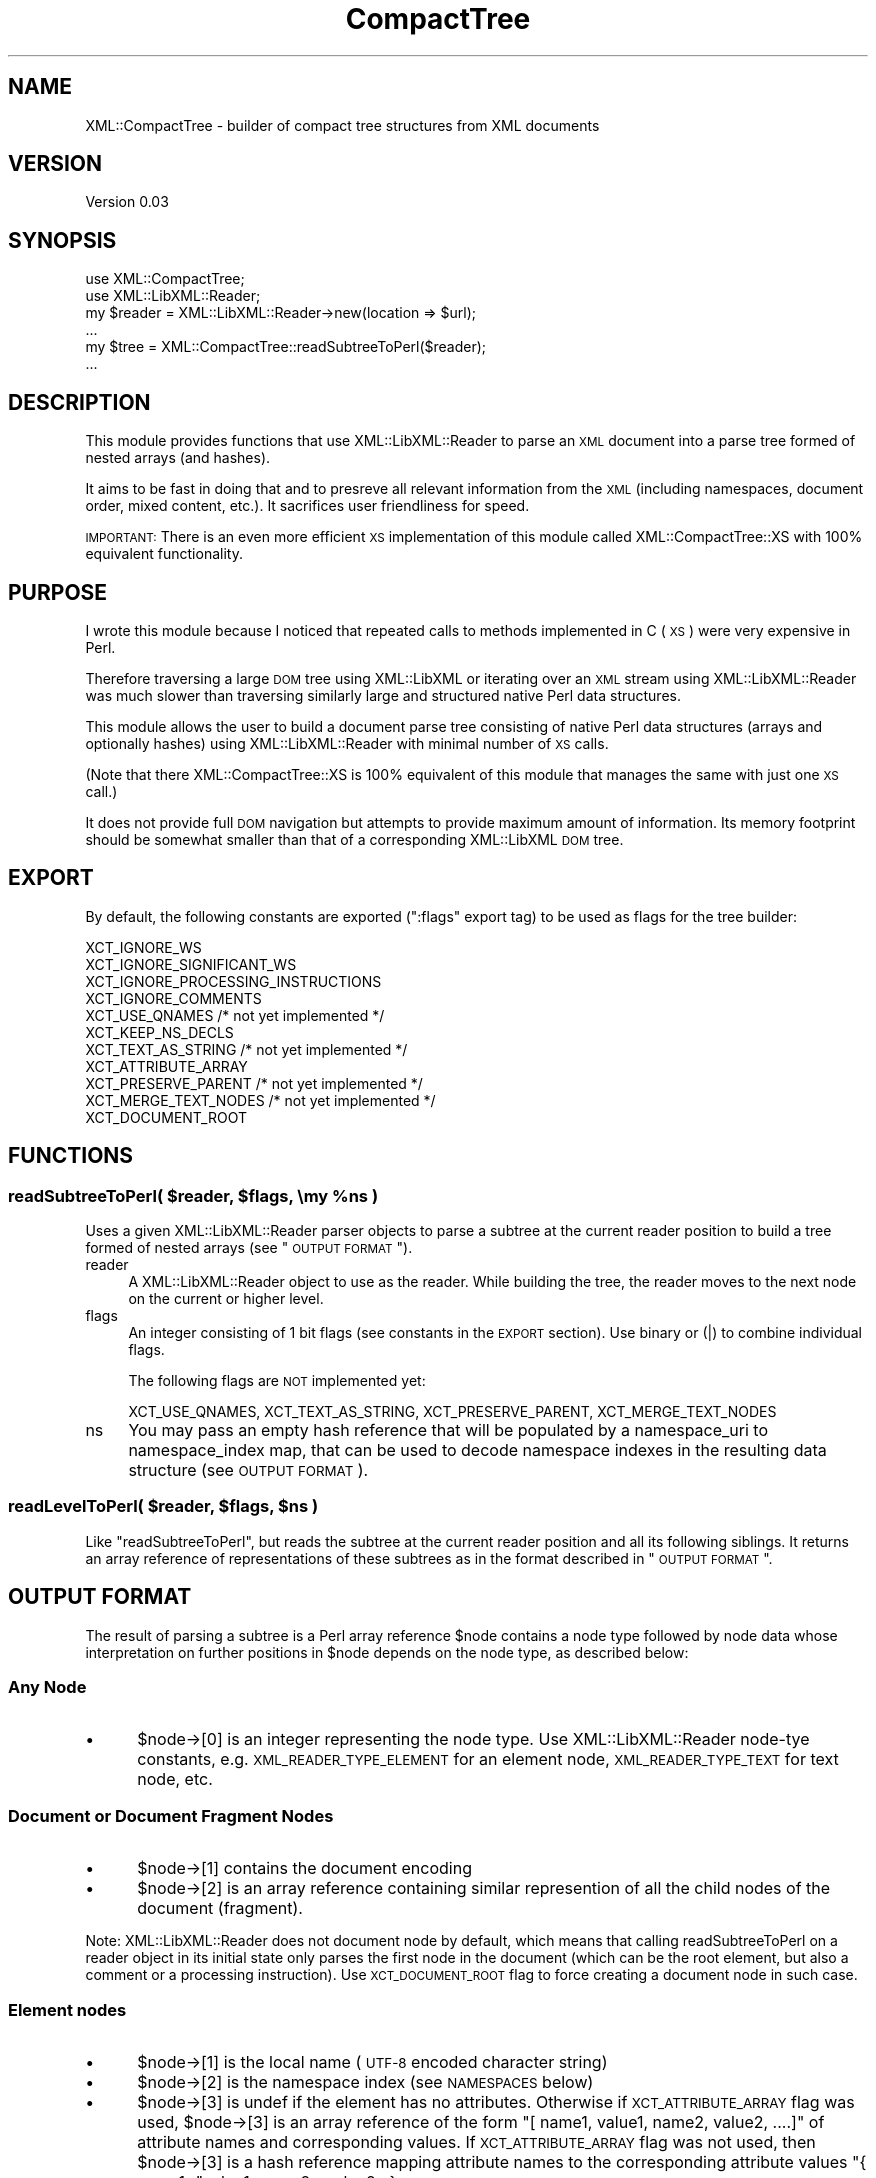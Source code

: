 .\" Automatically generated by Pod::Man 2.25 (Pod::Simple 3.16)
.\"
.\" Standard preamble:
.\" ========================================================================
.de Sp \" Vertical space (when we can't use .PP)
.if t .sp .5v
.if n .sp
..
.de Vb \" Begin verbatim text
.ft CW
.nf
.ne \\$1
..
.de Ve \" End verbatim text
.ft R
.fi
..
.\" Set up some character translations and predefined strings.  \*(-- will
.\" give an unbreakable dash, \*(PI will give pi, \*(L" will give a left
.\" double quote, and \*(R" will give a right double quote.  \*(C+ will
.\" give a nicer C++.  Capital omega is used to do unbreakable dashes and
.\" therefore won't be available.  \*(C` and \*(C' expand to `' in nroff,
.\" nothing in troff, for use with C<>.
.tr \(*W-
.ds C+ C\v'-.1v'\h'-1p'\s-2+\h'-1p'+\s0\v'.1v'\h'-1p'
.ie n \{\
.    ds -- \(*W-
.    ds PI pi
.    if (\n(.H=4u)&(1m=24u) .ds -- \(*W\h'-12u'\(*W\h'-12u'-\" diablo 10 pitch
.    if (\n(.H=4u)&(1m=20u) .ds -- \(*W\h'-12u'\(*W\h'-8u'-\"  diablo 12 pitch
.    ds L" ""
.    ds R" ""
.    ds C` ""
.    ds C' ""
'br\}
.el\{\
.    ds -- \|\(em\|
.    ds PI \(*p
.    ds L" ``
.    ds R" ''
'br\}
.\"
.\" Escape single quotes in literal strings from groff's Unicode transform.
.ie \n(.g .ds Aq \(aq
.el       .ds Aq '
.\"
.\" If the F register is turned on, we'll generate index entries on stderr for
.\" titles (.TH), headers (.SH), subsections (.SS), items (.Ip), and index
.\" entries marked with X<> in POD.  Of course, you'll have to process the
.\" output yourself in some meaningful fashion.
.ie \nF \{\
.    de IX
.    tm Index:\\$1\t\\n%\t"\\$2"
..
.    nr % 0
.    rr F
.\}
.el \{\
.    de IX
..
.\}
.\"
.\" Accent mark definitions (@(#)ms.acc 1.5 88/02/08 SMI; from UCB 4.2).
.\" Fear.  Run.  Save yourself.  No user-serviceable parts.
.    \" fudge factors for nroff and troff
.if n \{\
.    ds #H 0
.    ds #V .8m
.    ds #F .3m
.    ds #[ \f1
.    ds #] \fP
.\}
.if t \{\
.    ds #H ((1u-(\\\\n(.fu%2u))*.13m)
.    ds #V .6m
.    ds #F 0
.    ds #[ \&
.    ds #] \&
.\}
.    \" simple accents for nroff and troff
.if n \{\
.    ds ' \&
.    ds ` \&
.    ds ^ \&
.    ds , \&
.    ds ~ ~
.    ds /
.\}
.if t \{\
.    ds ' \\k:\h'-(\\n(.wu*8/10-\*(#H)'\'\h"|\\n:u"
.    ds ` \\k:\h'-(\\n(.wu*8/10-\*(#H)'\`\h'|\\n:u'
.    ds ^ \\k:\h'-(\\n(.wu*10/11-\*(#H)'^\h'|\\n:u'
.    ds , \\k:\h'-(\\n(.wu*8/10)',\h'|\\n:u'
.    ds ~ \\k:\h'-(\\n(.wu-\*(#H-.1m)'~\h'|\\n:u'
.    ds / \\k:\h'-(\\n(.wu*8/10-\*(#H)'\z\(sl\h'|\\n:u'
.\}
.    \" troff and (daisy-wheel) nroff accents
.ds : \\k:\h'-(\\n(.wu*8/10-\*(#H+.1m+\*(#F)'\v'-\*(#V'\z.\h'.2m+\*(#F'.\h'|\\n:u'\v'\*(#V'
.ds 8 \h'\*(#H'\(*b\h'-\*(#H'
.ds o \\k:\h'-(\\n(.wu+\w'\(de'u-\*(#H)/2u'\v'-.3n'\*(#[\z\(de\v'.3n'\h'|\\n:u'\*(#]
.ds d- \h'\*(#H'\(pd\h'-\w'~'u'\v'-.25m'\f2\(hy\fP\v'.25m'\h'-\*(#H'
.ds D- D\\k:\h'-\w'D'u'\v'-.11m'\z\(hy\v'.11m'\h'|\\n:u'
.ds th \*(#[\v'.3m'\s+1I\s-1\v'-.3m'\h'-(\w'I'u*2/3)'\s-1o\s+1\*(#]
.ds Th \*(#[\s+2I\s-2\h'-\w'I'u*3/5'\v'-.3m'o\v'.3m'\*(#]
.ds ae a\h'-(\w'a'u*4/10)'e
.ds Ae A\h'-(\w'A'u*4/10)'E
.    \" corrections for vroff
.if v .ds ~ \\k:\h'-(\\n(.wu*9/10-\*(#H)'\s-2\u~\d\s+2\h'|\\n:u'
.if v .ds ^ \\k:\h'-(\\n(.wu*10/11-\*(#H)'\v'-.4m'^\v'.4m'\h'|\\n:u'
.    \" for low resolution devices (crt and lpr)
.if \n(.H>23 .if \n(.V>19 \
\{\
.    ds : e
.    ds 8 ss
.    ds o a
.    ds d- d\h'-1'\(ga
.    ds D- D\h'-1'\(hy
.    ds th \o'bp'
.    ds Th \o'LP'
.    ds ae ae
.    ds Ae AE
.\}
.rm #[ #] #H #V #F C
.\" ========================================================================
.\"
.IX Title "CompactTree 3pm"
.TH CompactTree 3pm "2009-04-07" "perl v5.14.2" "User Contributed Perl Documentation"
.\" For nroff, turn off justification.  Always turn off hyphenation; it makes
.\" way too many mistakes in technical documents.
.if n .ad l
.nh
.SH "NAME"
XML::CompactTree \- builder of compact tree structures from XML documents
.SH "VERSION"
.IX Header "VERSION"
Version 0.03
.SH "SYNOPSIS"
.IX Header "SYNOPSIS"
.Vb 2
\&    use XML::CompactTree;
\&    use XML::LibXML::Reader;
\&
\&    my $reader = XML::LibXML::Reader\->new(location => $url);
\&    ...
\&    my $tree = XML::CompactTree::readSubtreeToPerl($reader);
\&    ...
.Ve
.SH "DESCRIPTION"
.IX Header "DESCRIPTION"
This module provides functions that use XML::LibXML::Reader to parse
an \s-1XML\s0 document into a parse tree formed of nested arrays (and hashes).
.PP
It aims to be fast in doing that and to presreve all relevant
information from the \s-1XML\s0 (including namespaces, document order, mixed
content, etc.). It sacrifices user friendliness for speed.
.PP
\&\s-1IMPORTANT:\s0 There is an even more efficient \s-1XS\s0 implementation of this
module called XML::CompactTree::XS with 100% equivalent functionality.
.SH "PURPOSE"
.IX Header "PURPOSE"
I wrote this module because I noticed that repeated calls to methods
implemented in C (\s-1XS\s0) were very expensive in Perl.
.PP
Therefore traversing a large \s-1DOM\s0 tree using XML::LibXML or iterating
over an \s-1XML\s0 stream using XML::LibXML::Reader was much slower than
traversing similarly large and structured native Perl data
structures.
.PP
This module allows the user to build a document parse tree consisting
of native Perl data structures (arrays and optionally hashes) using
XML::LibXML::Reader with minimal number of \s-1XS\s0 calls.
.PP
(Note that there XML::CompactTree::XS is 100% equivalent of this
module that manages the same with just one \s-1XS\s0 call.)
.PP
It does not provide full \s-1DOM\s0 navigation but attempts to provide
maximum amount of information.  Its memory footprint should be
somewhat smaller than that of a corresponding XML::LibXML \s-1DOM\s0 tree.
.SH "EXPORT"
.IX Header "EXPORT"
By default, the following constants are exported (\f(CW\*(C`:flags\*(C'\fR export
tag) to be used as flags for the tree builder:
.PP
.Vb 11
\&   XCT_IGNORE_WS
\&   XCT_IGNORE_SIGNIFICANT_WS
\&   XCT_IGNORE_PROCESSING_INSTRUCTIONS
\&   XCT_IGNORE_COMMENTS
\&   XCT_USE_QNAMES           /* not yet implemented */
\&   XCT_KEEP_NS_DECLS
\&   XCT_TEXT_AS_STRING       /* not yet implemented */
\&   XCT_ATTRIBUTE_ARRAY
\&   XCT_PRESERVE_PARENT      /* not yet implemented */
\&   XCT_MERGE_TEXT_NODES     /* not yet implemented */
\&   XCT_DOCUMENT_ROOT
.Ve
.SH "FUNCTIONS"
.IX Header "FUNCTIONS"
.ie n .SS "readSubtreeToPerl( $reader, $flags, \emy %ns )"
.el .SS "readSubtreeToPerl( \f(CW$reader\fP, \f(CW$flags\fP, \emy \f(CW%ns\fP )"
.IX Subsection "readSubtreeToPerl( $reader, $flags, my %ns )"
Uses a given XML::LibXML::Reader parser objects to parse a subtree at
the current reader position to build a tree formed of nested arrays
(see \*(L"\s-1OUTPUT\s0 \s-1FORMAT\s0\*(R").
.IP "reader" 4
.IX Item "reader"
A XML::LibXML::Reader object to use as the reader. While building the
tree, the reader moves to the next node on the current or higher
level.
.IP "flags" 4
.IX Item "flags"
An integer consisting of 1 bit flags (see constants in the \s-1EXPORT\s0 section).
Use binary or (|) to combine individual flags.
.Sp
The following flags are \s-1NOT\s0 implemented yet:
.Sp
.Vb 1
\&   XCT_USE_QNAMES, XCT_TEXT_AS_STRING, XCT_PRESERVE_PARENT, XCT_MERGE_TEXT_NODES
.Ve
.IP "ns" 4
.IX Item "ns"
You may pass an empty hash reference that will be populated by a
namespace_uri to namespace_index map, that can be used to decode
namespace indexes in the resulting data structure (see \s-1OUTPUT\s0
\&\s-1FORMAT\s0).
.ie n .SS "readLevelToPerl( $reader, $flags, $ns )"
.el .SS "readLevelToPerl( \f(CW$reader\fP, \f(CW$flags\fP, \f(CW$ns\fP )"
.IX Subsection "readLevelToPerl( $reader, $flags, $ns )"
Like \f(CW\*(C`readSubtreeToPerl\*(C'\fR, but reads the subtree
at the current reader position and all its following siblings.
It returns an array reference of representations of these subtrees
as in the format described in \*(L"\s-1OUTPUT\s0 \s-1FORMAT\s0\*(R".
.SH "OUTPUT FORMAT"
.IX Header "OUTPUT FORMAT"
The result of parsing a subtree is a Perl array reference \f(CW$node\fR
contains a node type followed by node data whose interpretation on
further positions in \f(CW$node\fR depends on the node type, as described
below:
.SS "Any Node"
.IX Subsection "Any Node"
.IP "\(bu" 5
\&\f(CW$node\fR\->[0] is an integer representing the node type. Use
XML::LibXML::Reader node-tye constants, e.g. \s-1XML_READER_TYPE_ELEMENT\s0
for an element node, \s-1XML_READER_TYPE_TEXT\s0 for text node, etc.
.SS "Document or Document Fragment Nodes"
.IX Subsection "Document or Document Fragment Nodes"
.IP "\(bu" 5
\&\f(CW$node\fR\->[1] contains the document encoding
.IP "\(bu" 5
\&\f(CW$node\fR\->[2] is an array reference containing similar represention of
all the child nodes of the document (fragment).
.PP
Note: XML::LibXML::Reader does not document node by default, which
means that calling readSubtreeToPerl on a reader object in its initial
state only parses the first node in the document (which can be the
root element, but also a comment or a processing instruction). Use
\&\s-1XCT_DOCUMENT_ROOT\s0 flag to force creating a document node in such case.
.SS "Element nodes"
.IX Subsection "Element nodes"
.IP "\(bu" 5
\&\f(CW$node\fR\->[1] is the local name (\s-1UTF\-8\s0 encoded character string)
.IP "\(bu" 5
\&\f(CW$node\fR\->[2] is the namespace index (see \s-1NAMESPACES\s0 below)
.IP "\(bu" 5
\&\f(CW$node\fR\->[3] is undef if the element has no attributes. Otherwise if
\&\s-1XCT_ATTRIBUTE_ARRAY\s0 flag was used, \f(CW$node\fR\->[3] is an array reference of
the form \f(CW\*(C`[ name1, value1, name2, value2, ....]\*(C'\fR of attribute names and
corresponding values. If \s-1XCT_ATTRIBUTE_ARRAY\s0 flag was not used, then
\&\f(CW$node\fR\->[3] is a hash reference mapping attribute names to the
corresponding attribute values \f(CW\*(C`{ name1=\*(C'\fRvalue1, name2=>value2...}>
.Sp
The flag \s-1XCT_KEEP_NS_DECLS\s0 controls whether namespace declarations
(xmlns=... or xmlns:prefix=...) are included along with normal
attributes or not.
.Sp
Note: there is no support for namespaced attributes yet, but the
attribute names are stored as QNames, so one can always use
\&\s-1XCT_KEEP_NS_DECLS\s0 to keep track of namespace prefix declarations and
do the resolving manually. Support for namespaced attributes is
planned.
.IP "\(bu" 5
If \s-1XTC_LINE_NUMBERS\s0 flag was used, \f(CW$node\fR\->[4] contains the line number
of the element and \f(CW$node\fR\->[5] contains an array reference containing
similar representions of the child nodes of the current node.
.IP "\(bu" 5
If \s-1XTC_LINE_NUMBERS\s0 flag was \s-1NOT\s0 used, \f(CW$node\fR\->[4] contains an array
reference of similar representations of the child nodes of the current
node.
.SS "Text, \s-1CDATA\s0, Comment and White-Space Nodes"
.IX Subsection "Text, CDATA, Comment and White-Space Nodes"
.IP "\(bu" 5
\&\f(CW$node\fR\->[1] contains the node value (\s-1UTF\-8\s0 encoded character string)
.SS "Unparsed Entity, Processing-Instruction, and Notation Nodes"
.IX Subsection "Unparsed Entity, Processing-Instruction, and Notation Nodes"
.IP "\(bu" 5
\&\f(CW$node\fR\->[1] contains the local name (there is no support for
namespaces on these types of nodes yet)
.IP "\(bu" 5
\&\f(CW$node\fR\->[2] contains the node value
.SS "Skipping Less-Significant Nodes"
.IX Subsection "Skipping Less-Significant Nodes"
White-space (non-significant or significant), processing-instruction
and comment nodes can be completely skipped, using the following
flags:
.PP
.Vb 4
\&   XCT_IGNORE_WS
\&   XCT_IGNORE_SIGNIFICANT_WS
\&   XCT_IGNORE_PROCESSING_INSTRUCTIONS
\&   XCT_IGNORE_COMMENTS
.Ve
.SH "NAMESPACES"
.IX Header "NAMESPACES"
Namespaces of element nodes are stored in the element node as an
integer. 0 always represents nodes without namespace, all other
namespaces are assigned unique numbers in an increasing order as they
appear. You can pass an empty hash reference to the parsing functions
to obtain the mapping.
.SS "Example"
.IX Subsection "Example"
.Vb 2
\&  use XML::CompactTree;
\&  use XML::LibXML::Reader;
\&
\&  my $reader = XML::LibXML::Reader\->new(location => $ARGV[0]);
\&  my %ns;
\&  my $data = XML::CompactTree::readSubtreeToPerl( $reader, XCT_DOCUMENT_ROOT, \e%ns );
\&  $ns_map[$ns{$_}]=$_ for keys %ns;
\&  my @nodes = ($data);
\&  while (@nodes) {
\&    my $node = shift @nodes;
\&    my $type = $node\->[0];
\&    if ($type == XML_READER_TYPE_ELEMENT) {
\&      print "element $node\->[1] is from ns $node\->[2] \*(Aq$ns_map[$node\->[2]]\*(Aq\en";
\&      push @nodes, @{$node\->[4]}; # queue children
\&    } elsif ($type == XML_READER_TYPE_DOCUMENT) {
\&      push @nodes, @{$node\->[2]}; # queue children
\&    }
\&  }
.Ve
.SH "PLANNED FEATURES"
.IX Header "PLANNED FEATURES"
Planned flags:
.PP
.Vb 4
\&   XCT_USE_QNAMES \- use QNames instead of local names for all nodes
\&   XCT_TEXT_AS_STRING \- put text nodes into the tree as plain scalars
\&   XCT_PRESERVE_PARENT \- add a slot with a weak reference to the parent node
\&   XCT_MERGE_TEXT_NODES \- merge adjacent text/cdata nodes together
.Ve
.PP
Features: allow blessing the array refs to default or user-specified
classes; the default classes would provide a very small subset of \s-1DOM\s0
methods to retrieve node information, manipulate the tree, and
possibly serialize the parse tree back to \s-1XML\s0.
.SH "AUTHOR"
.IX Header "AUTHOR"
Petr Pajas, \f(CW\*(C`<pajas@matfyz.cz>\*(C'\fR
.SH "BUGS"
.IX Header "BUGS"
Please report any bugs or feature requests to
\&\f(CW\*(C`bug\-xml\-compacttree\-xs@rt.cpan.org\*(C'\fR, or through the web interface at
http://rt.cpan.org/NoAuth/ReportBug.html?Queue=XML\-CompactTree\-XS <http://rt.cpan.org/NoAuth/ReportBug.html?Queue=XML-CompactTree-XS>.
I will be notified, and then you'll automatically be notified of progress on
your bug as I make changes.
.SH "COPYRIGHT & LICENSE"
.IX Header "COPYRIGHT & LICENSE"
Copyright 2008\-2009 Petr Pajas, All Rights Reserved.
.PP
This program is free software; you can redistribute it and/or modify it
under the same terms as Perl itself.
.SH "SEE ALSO"
.IX Header "SEE ALSO"
.Vb 1
\&  XML::CompactTree::XS
\&
\&  XML::LibXML::Reader
.Ve
